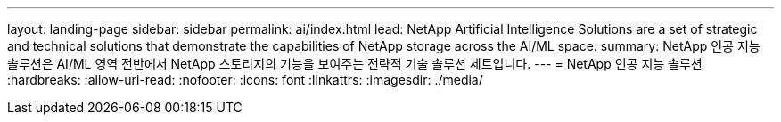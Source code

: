 ---
layout: landing-page 
sidebar: sidebar 
permalink: ai/index.html 
lead: NetApp Artificial Intelligence Solutions are a set of strategic and technical solutions that demonstrate the capabilities of NetApp storage across the AI/ML space. 
summary: NetApp 인공 지능 솔루션은 AI/ML 영역 전반에서 NetApp 스토리지의 기능을 보여주는 전략적 기술 솔루션 세트입니다. 
---
= NetApp 인공 지능 솔루션
:hardbreaks:
:allow-uri-read: 
:nofooter: 
:icons: font
:linkattrs: 
:imagesdir: ./media/


